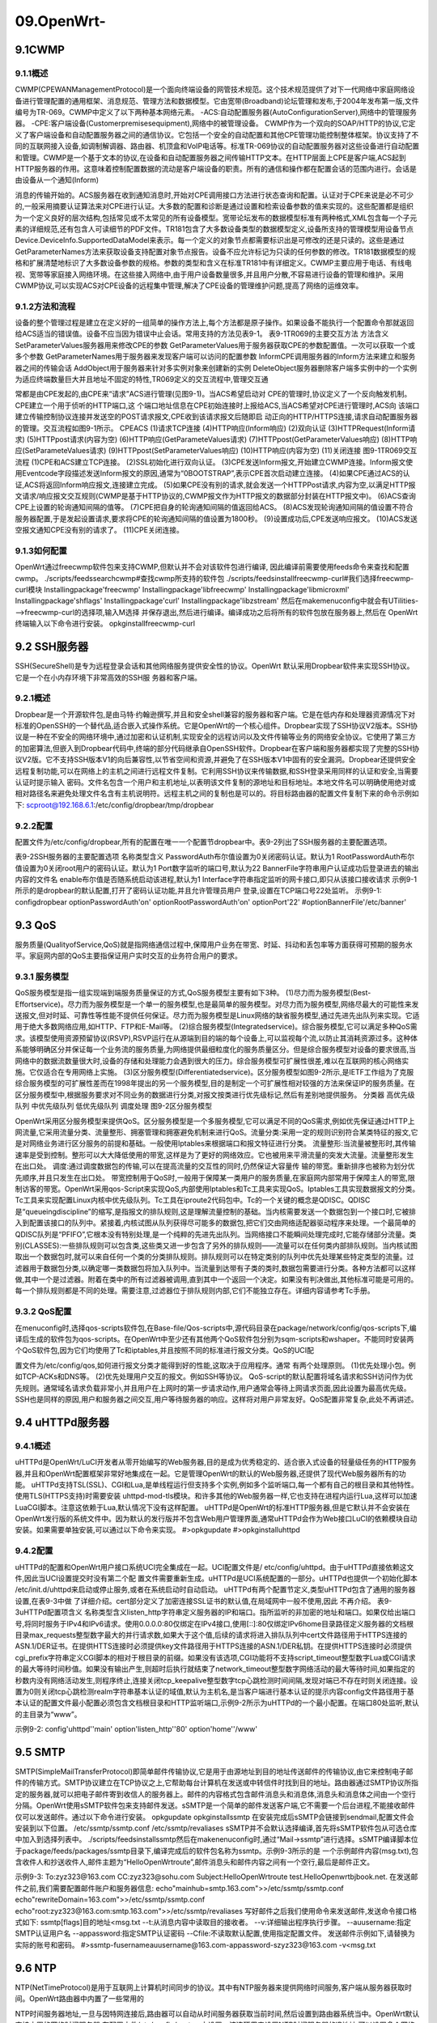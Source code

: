 09.OpenWrt-
===========================================================

9.1CWMP
-----------------------------------------------------------

9.1.1概述
~~~~~~~~~~~~~~~~~~~~~~~~~~~~~~~~~~~~~~~~~~~~~~~~~~~~~~~~~~~

CWMP(CPEWANManagementProtocol)是一个面向终端设备的网管技术规范。这个技术规范提供了对下一代网络中家庭网络设备进行管理配置的通用框架、消息规范、管理方法和数据模型。它由宽带(Broadband)论坛管理和发布,于2004年发布第一版,文件编号为TR-069。CWMP中定义了以下两种基本网络元素。
-ACS:自动配置服务器(AutoConfigurationServer),网络中的管理服务器。
-CPE:客户端设备(Customerpremisesequipment),网络中的被管理设备。
CWMP作为一个双向的SOAP/HTTP的协议,它定义了客户端设备和自动配置服务器之间的通信协议。它包括一个安全的自动配置和其他CPE管理功能控制整体框架。协议支持了不同的互联网接入设备,如调制解调器、路由器、机顶盒和VoIP电话等。标准TR-069协议的自动配置服务器对这些设备进行自动配置和管理。CWMP是一个基于文本的协议,在设备和自动配置服务器之间传输HTTP文本。在HTTP层面上CPE是客户端,ACS起到HTTP服务器的作用。这意味着控制配置数据的流动是客户端设备的职责。所有的通信和操作都在配置会话的范围内进行。会话是由设备从一个通知(Inform)

消息的传输开始的。ACS服务器在收到通知消息时,开始对CPE调用接口方法进行状态查询和配置。认证对于CPE来说是必不可少的,一般采用摘要认证算法来对CPE进行认证。大多数的配置和诊断是通过设置和检索设备参数的值来实现的。这些配置都是组织为一个定义良好的层次结构,包括常见或不太常见的所有设备模型。宽带论坛发布的数据模型标准有两种格式,XML包含每一个子元素的详细规范,还有包含人可读细节的PDF文件。TR181包含了大多数设备类型的数据模型定义,设备所支持的管理模型用设备节点Device.DeviceInfo.SupportedDataModel来表示。每一个定义的对象节点都需要标识出是可修改的还是只读的。这些是通过GetParameterNames方法来获取设备支持配置对象节点报告。设备不应允许标记为只读的任何参数的修改。TR181数据模型的规格和扩展清楚地标识了大多数设备参数的规格。参数的类型和含义在标准TR181中有详细定义。CWMP主要应用于电话、有线电视、宽带等家庭接入网络环境。在这些接入网络中,由于用户设备数量很多,并且用户分散,不容易进行设备的管理和维护。采用CWMP协议,可以实现ACS对CPE设备的远程集中管理,解决了CPE设备的管理维护问题,提高了网络的运维效率。

9.1.2方法和流程
~~~~~~~~~~~~~~~~~~~~~~~~~~~~~~~~~~~~~~~~~~~~~~~~~~~~~~~~~~~

设备的整个管理过程是建立在定义好的一组简单的操作方法上,每个方法都是原子操作。如果设备不能执行一个配置命令那就返回给ACS适当的错误值。设备不应当因为错误中止会话。常用支持的方法见表9-1。
表9-1TR069的主要交互方法
方法含义
SetParameterValues服务器用来修改CPE的参数
GetParameterValues用于服务器获取CPE的参数配置值。一次可以获取一个或多个参数
GetParameterNames用于服务器来发现客户端可以访问的配置参数
InformCPE调用服务器的Inform方法来建立和服务器之间的传输会话
AddObject用于服务器来针对多实例对象来创建新的实例
DeleteObject服务器删除客户端多实例中的一个实例为适应终端数量巨大并且地址不固定的特性,TR069定义的交互流程中,管理交互通

常都是由CPE发起的,由CPE来“请求”ACS进行管理(见图9-1)。当ACS希望启动对
CPE的管理时,协议定义了一个反向触发机制。CPE建立一个用于侦听的HTTP端口,这
个端口地址信息在CPE初始连接时上报给ACS,当ACS希望对CPE进行管理时,ACS向
该端口建立传输控制协议连接并发送空的POST请求报文,CPE收到该请求报文后随即启
动正向的HTTP/HTTPS连接,请求自动配置服务器的管理。交互流程如图9-1所示。
CPEACS
(1)请求TCP连接
(4)HTTP响应(Inform响应)
(2)双向认证
(3)HTTPRequest(Inform请求)
(5)HTTPpost请求(内容为空)
(6)HTTP响应(GetParameteValues请求)
(7)HTTPpost(GetParameterValues响应)
(8)HTTP响应(SetParameteValues请求)
(9)HTTPpost(SetParameterValues响应)
(10)HTTP响应(内容为空)
(11)关闭连接
图9-1TR069交互流程
(1)CPE和ACS建立TCP连接。
(2)SSL初始化进行双向认证。
(3)CPE发送Inform报文,开始建立CWMP连接。Inform报文使用Eventcode字段描述发送Inform报文的原因,通常为“0BOOTSTRAP”,表示CPE首次启动建立连接。
(4)如果CPE通过ACS的认证,ACS将返回Inform响应报文,连接建立完成。
(5)如果CPE没有别的请求,就会发送一个HTTPPost请求,内容为空,以满足HTTP报文请求/响应报文交互规则(CWMP是基于HTTP协议的,CWMP报文作为HTTP报文的数据部分封装在HTTP报文中)。
(6)ACS查询CPE上设置的轮询通知间隔的值等。
(7)CPE把自身的轮询通知间隔的值返回给ACS。
(8)ACS发现轮询通知间隔的值设置不符合服务器配置,于是发起设置请求,要求将CPE的轮询通知间隔的值设置为1800秒。
(9)设置成功后,CPE发送响应报文。
(10)ACS发送空报文通知CPE没有别的请求了。
(11)CPE关闭连接。

9.1.3如何配置
~~~~~~~~~~~~~~~~~~~~~~~~~~~~~~~~~~~~~~~~~~~~~~~~~~~~~~~~~~~

OpenWrt通过freecwmp软件包来支持CWMP,但默认并不会对该软件包进行编译,
因此编译前需要使用feeds命令来查找和配置cwmp。
./scripts/feedssearchcwmp#查找cwmp所支持的软件包
./scripts/feedsinstallfreecwmp-curl#我们选择freecwmp-curl模块
Installingpackage'freecwmp'
Installingpackage'libfreecwmp'
Installingpackage'libmicroxml'
Installingpackage'shflags'
Installingpackage'curl'
Installingpackage'libzstream'
然后在makemenuconfig中就会有UTilities--->freecwmp-curl的选择项,输入M选择
并保存退出,然后进行编译。编译成功之后将所有的软件包放在服务器上,然后在
OpenWrt终端输入以下命令进行安装。
opkginstallfreecwmp-curl

9.2 SSH服务器
-----------------------------------------------------------

SSH(SecureShell)是专为远程登录会话和其他网络服务提供安全性的协议。OpenWrt
默认采用Dropbear软件来实现SSH协议。它是一个在小内存环境下非常高效的SSH服
务器和客户端。

9.2.1概述
~~~~~~~~~~~~~~~~~~~~~~~~~~~~~~~~~~~~~~~~~~~~~~~~~~~~~~~~~~~

Dropbear是一个开源软件包,是由马特·约翰逊撰写,并且和安全shell兼容的服务器和客户端。它是在低内存和处理器资源情况下对标准的OpenSSH的一个替代品,适合嵌入式操作系统。它是OpenWrt的一个核心组件。Dropbear实现了SSH协议V2版本。SSH协议是一种在不安全的网络环境中,通过加密和认证机制,实现安全的远程访问以及文件传输等业务的网络安全协议。它使用了第三方的加密算法,但嵌入到Dropbear代码中,终端的部分代码继承自OpenSSH软件。Dropbear在客户端和服务器都实现了完整的SSH协议V2版。它不支持SSH版本V1的向后兼容性,以节省空间和资源,并避免了在SSH版本V1中固有的安全漏洞。Dropbear还提供安全远程复制功能,可以在网络上的主机之间进行远程文件复制。它利用SSH协议来传输数据,和SSH登录采用同样的认证和安全,当需要认证时提示输入
密码。文件名包含一个用户和主机地址,以表明该文件复制的源地址和目标地址。本地文件名可以明确使用绝对或相对路径名来避免处理文件名含有主机说明符。远程主机之间的复制也是可以的。将目标路由器的配置文件复制下来的命令示例如下:
scproot@192.168.6.1:/etc/config/dropbear/tmp/dropbear

9.2.2配置
~~~~~~~~~~~~~~~~~~~~~~~~~~~~~~~~~~~~~~~~~~~~~~~~~~~~~~~~~~~

配置文件为/etc/config/dropbear,所有的配置在唯一一个配置节dropbear中。表9-2列出了SSH服务器的主要配置选项。


表9-2SSH服务器的主要配置选项
名称类型含义
PasswordAuth布尔值设置为0关闭密码认证。默认为1
RootPasswordAuth布尔值设置为0关闭root用户的密码认证。默认为1
Port数字监听的端口号,默认为22
BannerFile字符串用户认证成功后登录进去的输出内容的文件名
enable布尔值是否随系统启动该进程,默认为1
Interface字符串指定监听的网卡接口,即只从该接口接收请求
示例9-1所示的是dropbear的默认配置,打开了密码认证功能,并且允许管理员用户
登录,设置在TCP端口号22处监听。
示例9-1:
configdropbear
optionPasswordAuth'on'
optionRootPasswordAuth'on'
optionPort'22'
#optionBannerFile'/etc/banner'

9.3 QoS
-----------------------------------------------------------

服务质量(QualityofService,QoS)就是指网络通信过程中,保障用户业务在带宽、时延、抖动和丢包率等方面获得可预期的服务水平。家庭网内部的QoS主要指保证用户实时交互的业务符合用户的要求。

9.3.1 服务模型
~~~~~~~~~~~~~~~~~~~~~~~~~~~~~~~~~~~~~~~~~~~~~~~~~~~~~~~~~~~

QoS服务模型是指一组实现端到端服务质量保证的方式,QoS服务模型主要有如下3种。
(1)尽力而为服务模型(Best-Effortservice)。尽力而为服务模型是一个单一的服务模型,也是最简单的服务模型。对尽力而为服务模型,网络尽最大的可能性来发送报文,但对时延、可靠性等性能不提供任何保证。尽力而为服务模型是Linux网络的缺省服务模型,通过先进先出队列来实现。它适用于绝大多数网络应用,如HTTP、FTP和E-Mail等。
(2)综合服务模型(Integratedservice)。综合服务模型,它可以满足多种QoS需求。该模型使用资源预留协议(RSVP),RSVP运行在从源端到目的端的每个设备上,可以监视每个流,以防止其消耗资源过多。这种体系能够明确区分并保证每一个业务流的服务质量,为网络提供最细粒度化的服务质量区分。但是综合服务模型对设备的要求很高,当网络中的数据流数量很大时,设备的存储和处理能力会遇到很大的压力。综合服务模型可扩展性很差,难以在互联网的核心网络实施。它仅适合在专用网络上实施。
(3)区分服务模型(Differentiatedservice)。区分服务模型如图9-2所示,是IETF工作组为了克服综合服务模型的可扩展性差而在1998年提出的另一个服务模型,目的是制定一个可扩展性相对较强的方法来保证IP的服务质量。在区分服务模型中,根据服务要求对不同业务的数据进行分类,对报文按类进行优先级标记,然后有差别地提供服务。
分类器
高优先级队列
中优先级队列
低优先级队列
调度处理
图9-2区分服务模型

OpenWrt采用区分服务模型来提供QoS。区分服务模型是一个多服务模型,它可以满足不同的QoS需求,例如优先保证通过HTTP上网流量,它采用流量分类、流量整形、拥塞管理和拥塞避免机制来进行QoS。流量分类:采用一定的规则识别符合某类特征的报文,它是对网络业务进行区分服务的前提和基础。一般使用Iptables来根据端口和报文特征进行分类。
流量整形:当流量被整形时,其传输速率是受到控制。整形可以大大降低使用的带宽,这样是为了更好的网络效应。它也被用来平滑流量的突发大流量。流量整形发生在出口处。
调度:通过调度数据包的传输,可以在提高流量的交互性的同时,仍然保证大容量传
输的带宽。重新排序也被称为划分优先顺序,并且只发生在出口处。
带宽控制用于QoS时,一般用于保障某一类用户的服务质量,在家庭网内部常用于保障主人的带宽,限制访客的带宽。OpenWrt采用qos-Script来实现QoS,内部使用Iptables和Tc工具来实现QoS。Iptables工具实现数据报文的分类。Tc工具来实现配置Linux内核中优先级队列。Tc工具在iproute2代码包中。Tc的一个关键的概念是QDISC。QDISC是“queueingdiscipline”的缩写,是指报文的排队规则,这是理解流量控制的基础。当内核需要发送一个数据包到一个接口时,它被排入到配置该接口的队列中。紧接着,内核试图从队列获得尽可能多的数据包,把它们交由网络适配器驱动程序来处理。一个最简单的QDISC队列是“PFIFO”,它根本没有特别处理,是一个纯粹的先进先出队列。当网络接口不能瞬间处理完成时,它能存储部分流量。类别(CLASSES):一些排队规则可以包含类,这些类又进一步包含了另外的排队规则——流量可以在任何类内部排队规则。当内核试图取出一个数据包时,就可以来自任何一个类的分类排队规则。排队规则可以在特定类别的队列中优先处理某些特定类型的流量。过滤器用于数据包分类,以确定哪一类数据包将加入队列中。当流量到达带有子类的类时,数据包需要进行分类。各种方法都可以这样做,其中一个是过滤器。附着在类中的所有过滤器被调用,直到其中一个返回一个决定。如果没有判决做出,其他标准可能是可用的。每一个排队规则都是不同的处理。需要注意,过滤器位于排队规则内部,它们不能独立存在。详细内容请参考Tc手册。

9.3.2 QoS配置
~~~~~~~~~~~~~~~~~~~~~~~~~~~~~~~~~~~~~~~~~~~~~~~~~~~~~~~~~~~

在menuconfig时,选择qos-scripts软件包,在Base-file/Qos-scripts中,源代码目录在package/network/config/qos-scripts下,编译后生成的软件包为qos-scripts。在OpenWrt中至少还有其他两个QoS软件包分别为sqm-scripts和wshaper。不能同时安装两个QoS软件包,因为它们均使用了Tc和iptables,并且按照不同的标准进行报文分类。QoS的UCI配

置文件为/etc/config/qos,如何进行报文分类才能得到好的性能,这取决于应用程序。通常
有两个处理原则。
(1)优先处理小包。例如TCP-ACKs和DNS等。
(2)优先处理用户交互的报文。例如SSH等协议。
QoS-script的默认配置将域名请求和SSH访问作为优先规则。通常域名请求负载非常小,并且用户在上网时的第一步请求动作,用户通常会等待上网请求页面,因此设置为最高优先级。SSH也是同样的原因,用户和服务器之间交互,用户等待服务器的响应。这样将对用户非常友好。QoS配置非常复杂,此处不再讲述。

9.4 uHTTPd服务器
-----------------------------------------------------------

9.4.1概述
~~~~~~~~~~~~~~~~~~~~~~~~~~~~~~~~~~~~~~~~~~~~~~~~~~~~~~~~~~~

uHTTPd是OpenWrt/LuCI开发者从零开始编写的Web服务器,目的是成为优秀稳定的、适合嵌入式设备的轻量级任务的HTTP服务器,并且和OpenWrt配置框架非常好地集成在一起。它是管理OpenWrt的默认的Web服务器,还提供了现代Web服务器所有的功能。
uHTTPd支持TSL(SSL)、CGI和Lua,是单线程运行但支持多个实例,例如多个监听端口,每一个都有自己的根目录和其他特性。使用TLS(HTTPS支持)时需要安装
uhttpd-mod-tls模块。和许多其他的Web服务器一样,它也支持在进程内运行Lua,这样可以加速LuaCGI脚本。注意这依赖于Lua,默认情况下没有这样配置。
uHTTPd是OpenWrt的标准HTTP服务器,但是它默认并不会安装在OpenWrt发行版的系统文件中。因为默认的发行版并不包含Web用户管理界面,通常uHTTPd会作为Web接口LuCI的依赖模块自动安装。如果需要单独安装,可以通过以下命令来实现。
#>opkgupdate
#>opkginstalluhttpd

9.4.2配置
~~~~~~~~~~~~~~~~~~~~~~~~~~~~~~~~~~~~~~~~~~~~~~~~~~~~~~~~~~~

uHTTPd的配置和OpenWrt用户接口系统UCI完全集成在一起。UCI配置文件是/
etc/config/uhttpd。由于uHTTPd直接依赖这文件,因此当UCI设置提交时没有第二个配
置文件需要重新生成。uHTTPd是UCI系统配置的一部分。uHTTPd也提供一个初始化脚本
/etc/init.d/uhttpd来启动或停止服务,或者在系统启动时自动启动。
uHTTPd有两个配置节定义,类型uHTTPd包含了通用的服务器设置,在表9-3中做
了详细介绍。cert部分定义了加密连接SSL证书的默认值,在局域网中一般不使用,因此
不再介绍。
表9-3uHTTPd配置项含义
名称类型含义listen_http字符串定义服务器的IP和端口。指所监听的非加密的地址和端口。如果仅给出端口号,将同时服务于IPv4和IPv6请求。使用0.0.0.0:80仅绑定在IPv4接口,使用[::]:80仅绑定IPv6home目录路径定义服务器的文档根目录max_requests整型数字最大的并行请求数,如果大于这个值,后续的请求将进入排队队列中cert文件路径用于HTTPS连接的ASN.1/DER证书。在提供HTTS连接时必须提供key文件路径用于HTTPS连接的ASN.1/DER私钥。在提供HTTPS连接时必须提供cgi_prefix字符串定义CGI脚本的相对于根目录的前缀。如果没有该选项,CGI功能将不支持script_timeout整型数字Lua或CGI请求的最大等待时间秒值。如果没有输出产生,则超时后执行就结束了network_timeout整型数字网络活动的最大等待时间,如果指定的秒数内没有网络活动发生,则程序终止,连接关闭tcp_keepalive整型数字tcp心跳检测时间间隔,发现对端已不存在时则关闭连接。设置为0则关闭tcp心跳检测realm字符串基本认证的域值,默认为主机名,是当客户端进行基本认证的提示内容config文件路径用于基本认证的配置文件最小配置必须包含文档根目录和HTTP监听端口,示例9-2所示为uHTTPd的一个最小配置。在端口80处监听,默认的主目录为“www”。

示例9-2:
config'uhttpd''main'
option'listen_http''80'
option'home''/www'

9.5 SMTP
-----------------------------------------------------------

SMTP(SimpleMailTransferProtocol)即简单邮件传输协议,它是用于由源地址到目的地址传送邮件的传输协议,由它来控制电子邮件的传输方式。SMTP协议建立在TCP协议之上,它帮助每台计算机在发送或中转信件时找到目的地址。路由器通过SMTP协议所指定的服务器,就可以把电子邮件寄到收信人的服务器上。邮件的内容格式包含邮件消息头和消息体,消息头和消息体之间由一个空行分隔。OpenWrt使用sSMTP软件包来支持邮件发送。sSMTP是一个简单的邮件发送客户端,它不需要一个后台进程,不能接收邮件仅可以发送邮件。通过以下命令进行安装。
opkgupdate
opkginstallssmtp
在安装完成后sSMTP会链接到sendmail,配置文件会安装到以下位置。
/etc/ssmtp/ssmtp.conf
/etc/ssmtp/revaliases
sSMTP并不会默认选择编译,首先将sSMTP软件包从可选仓库中加入到选择列表中。
./scripts/feedsinstallssmtp然后在makenenuconfig时,通过“Mail→ssmtp”进行选择。sSMTP编译脚本位于package/feeds/packages/ssmtp目录下,编译完成后的软件包名称为ssmtp。示例9-3所示的是
一个示例邮件内容(msg.txt),包含收件人和抄送收件人,邮件主题为“HelloOpenWrtroute”,邮件消息头和邮件内容之间有一个空行,最后是邮件正文。


示例9-3:
To:zyz323@163.com
CC:zyz323@sohu.com
Subject:HelloOpenWrtroute
test.HelloOpenwrtbjbook.net.
在发送邮件之前,我们需要配置邮件账户和服务器信息:
echo"mainhub=smtp.163.com">>/etc/ssmtp/ssmtp.conf
echo"rewriteDomain=163.com">>/etc/ssmtp/ssmtp.conf
echo"root:zyz323@163.com:smtp.163.com">>/etc/ssmtp/revaliases
写好邮件之后我们使用命令来发送邮件,发送命令接口格式如下:
ssmtp[flags]目的地址<msg.txt
--t:从消息内容中读取目的接收者。
--v:详细输出程序执行步骤。
--auusername:指定SMTP认证用户名
--appassword:指定SMTP认证密码
--Cfile:不读取默认配置,使用指定配置文件。
发送邮件示例如下,请替换为实际的账号和密码。
#>ssmtp-fusernameauusername@163.com-appassword-szyz323@163.com
-v<msg.txt

9.6 NTP
-----------------------------------------------------------

NTP(NetTimeProtocol)是用于互联网上计算机时间同步的协议。其中有NTP服务器来提供网络时间服务,客户端从服务器获取时间。OpenWrt路由器中内置了一些常用的

NTP时间服务器地址,一旦与因特网连接后,路由器可以自动从时间服务器获取当前时间,然后设置到路由器系统当中。OpenWrt默认支持内置的网络时间服务器,在配置文件/etc/config/system中设置。该选项用来设置NTP时间服务器的IP地址,可以设置多个网络时间服务器。注意:
- 关闭路由器电源后,没有电池的路由器时间信息会丢失,只有再次开机连上因特网后,路由器才会自动获取GMT时间。
- 必须先设置系统时间后,路由器的防火墙的时间限定才能生效。
- 另外可以不采用NTP时间,通过date命令来手动设置系统时间。
在调试时我们可以使用date命令手动设置路由器的时间,然后等待路由器进行时间更新。使用date命令也可以来查询当前时间。date命令如果没有指定选项,则默认输出当前时间。设置时需要传递一个-s选项,后面再以引号传递时间字符串。推荐使用
“YYYY-MM-DDhh:mm:ss”的格式进行时间设置:
date–s'2015-12-2000:00:00'
OpenWrt也支持提供NTP服务器,可以控制配置文件来打开和关闭NTP服务器,系
统重启后生效。也可以通过调用/etc/init.d/sysntpdrestart命令生效。命令设置如下:
ucisetsystem.ntp.enable=1
ucicommitsystem

9.7 PPPoE
-----------------------------------------------------------

PPP在RFC1661中描述,是针对拨号连接的解决方案。PPP是一种分层的协议,物理层用来进行实际的点到点连接。由链路控制层(LCP)发起对链路的建立、配置和测试。在LCP初始化完成后,通过一种或多种网络控制协议来传送特定协议族的通信。PPPoE是指在以太网上进行拨号因特网连接。PPPoE是目前使用最为广泛的广域网协议,因为其具有以下几个特征。
(1)能够控制数据链路的创建。
(2)能够对IP地址进行分配和管理。
(3)采用应用最广泛的以太网介质传输。
(4)能够配置链路并对链路进行质量测试和错误检查。PPPoE也支持身份验证,身份验证选项用于创建链路的发起方输入信息,用于确保发起方发起连接时拥有管理员的许可。

可供选择的验证方式有两种。
(1)PAP(密码验证协议)。以客户端明文方式传递用户名和密码,服务器和本身所存储的密码进行比较验证。
(2)CHAP(握手质询验证协议)。服务器向客户端发送挑战消息,客户端使用密码和挑战消息计算出请求值再次发送给服务器。服务器将请求消息和本地计算出的字符串进行对比,如果符合则身份验证通过,否则拒绝下一步请求。CHAP密码不在网络中明文传输,因此保证了密码不被泄漏。另外使用了不可预知的,
可变随机值来防止回放攻击。

9.7.1 CHAP验证过程
~~~~~~~~~~~~~~~~~~~~~~~~~~~~~~~~~~~~~~~~~~~~~~~~~~~~~~~~~~~

(1)首先由客户端发起连接请求。
(2)服务器收到连接请求后向客户端发送一个CHAP质询消息。CHAP质询消息包含
以下内容。
-质询分组的类型标识符。
-ID:标识该质询分组的序列号。
-Random=随机数。
-质询方的认证名。
服务器保存随机数和ID以便后续计算认证。
(3)客户端收到质询消息,并进行解析。解析完成后将序列号、随机数和口令连接到
一起并计算MD5值,这是一个单向MD5哈希值,不能从结果计算出原始值,但可以从
MD5值来判断原始值是否正确。这个数值放在请求中当作认证信息发送给服务器。报文

包含以下4部分内容。
-02:CHAP回应分组类型标识符。
-ID:序列号,从质询分组中复制而来。
-Hash字符串,随机值和口令的哈希值。
-设备认证名称。
(4)服务器收到带有认证的连接请求报文后,从序列号找出原始的质询随机数,将序
列号、随机数及口令使用MD5算法计算哈希值。将自己计算的哈希值和客户端请求的哈
希值进行比较,如果一致则认证通过,否则认证失败。认证成功消息包含以下3部分内容。
-03:CHAP认证成功消息类型标识符。
-ID:序列号,是会话的标识,直接从认证请求中复制而来。
-“Welcomein”:文本消息,表示认证通过。
如果认证失败,则发送认证失败消息,主要包含以下内容。
-04:CHAP认证失败消息类型标识符。
-ID:序列号,是会话的标识,直接从认证请求中复制而来。
-“Authenticationfailure”:文本消息,表示认证失败。
CHAP认证过程如图9-3所示。
图9-3CHAP认证过程


9.7.2 PPPoE配置
~~~~~~~~~~~~~~~~~~~~~~~~~~~~~~~~~~~~~~~~~~~~~~~~~~~~~~~~~~~

最典型的是用户名和密码,配置文件为/etc/ppp/chap-secrets,由用户名、提供者和密码3部分组成。配置选项在/etc/ppp/options中。在实际配置中使用UCI网络配置文件network,在表8-12中已经进行说明。

9.8无线基础
-----------------------------------------------------------

9.8.1什么是无线
~~~~~~~~~~~~~~~~~~~~~~~~~~~~~~~~~~~~~~~~~~~~~~~~~~~~~~~~~~~

无线是使用射频技术,利用无线电波发送与接收数据,无须中断网络即可实现移动办公。IEEE802.11是无线网络的协议标准,计算机之间的无线通信需要共同遵守IEEE802.11规则。共同的协议标准是确保不同厂商生产设备实现互通与兼容的基础,到目前为止,IEEE正式发布的无线网络协议标准共有IEEE802.11、IEEE802.11a、IEEE802.11b、IEEE 802.11g、IEEE802.11ac和IEEE802.11ng等。

9.8.2 优点
~~~~~~~~~~~~~~~~~~~~~~~~~~~~~~~~~~~~~~~~~~~~~~~~~~~~~~~~~~~

(1)灵活性。在无线网络信号覆盖的任何地方,对于支持无线客户端的设备而言,在获取相应权限的前提下,都可以随时接入此无线网络,这对于有线网络来说是不可能实现的。
(2)成本和安装。无须布置网线,安装简单。
(3)扩展性。无线网络能够应用于多种拓扑结构的网络中。可以通过简便地改变无线
配置,而完成不同的功能。
9.8.3缺点
~~~~~~~~~~~~~~~~~~~~~~~~~~~~~~~~~~~~~~~~~~~~~~~~~~~~~~~~~~~

(1)性能。无线局域网是依靠无线电波进行传输的,这些电波通过无线发射装置进行发射,而建筑物、车辆、树木和其他障碍物都可能阻碍电磁波的传输,所以会影响网络的性能。
(2)速率。无线信道的传输速率与有线信道相比要低得多。目前,无线局域网的最大传输速率为802.11ac标准的1.3Gbit/s。
(3)安全性。无线电波不要求建立物理的连接通道,再加上无线信号是发散的。所以传输信号很容易被监听到,这样会造成通信内容被泄露。

9.8.4安全
~~~~~~~~~~~~~~~~~~~~~~~~~~~~~~~~~~~~~~~~~~~~~~~~~~~~~~~~~~~

无线的安全性必须要慎重考虑,中国推出的无线局域网鉴别和保密基础结构(WAPI)无线网络标准也主要是针对无线局域网的安全性而提出的。具体说来,无线局域网目前所使用的安全机制主要有以下一些。
(1)服务集标示符(ServiceSetIdentifier,SSID)是用于识别无线设备的服务配置标示符,相当于无线接入点(AccessPoint,AP)的名称。它可以提供最低级别的访问控制功能,用户在连接不提供服务集标示符广播功能的无线路由器时,必须要知晓该无线路由器服务集标示符,否则就无法连接。
(2)有线等效保密(WiredEquivalentPrivacy,WEP)协议是无线网络上信息加密的一种标准方法。它一方面用于防止没有正确的有线等效保密密钥的非法用户接入网络,另一方面只允许具有正确的有线等效保密密钥的用户对数据进行加密和解密。
(3)无线保护接入(Wi-FiProtectedAccess,WPA)是有线等效保密协议的替代方案,它是由IEEE802.11i安全规范派生而来,并与其兼容。它可以保护IEEE802.11的所有版本,而且其安全性比目前广泛采用的有线等效保密技术更好。

9.8.5认识OpenWrt无线接口
~~~~~~~~~~~~~~~~~~~~~~~~~~~~~~~~~~~~~~~~~~~~~~~~~~~~~~~~~~~

(1)无线接口操作工具(iwconfig)。
ath0IEEE802.11acESSID:"WIRELESS_0001"
Mode:MasterFrequency:5.745GHzAccessPoint:18:9D:54:10:10:04
BitRate:1.3Gb/sTx-Power=23dBm


RTSthr:offFragmentthr:off
Encryptionkey:off
PowerManagement:off
LinkQuality=0/94Signallevel=-95dBmNoiselevel=-95dBm
Rxinvalidnwid:107Rxinvalidcrypt:0Rxinvalidfrag:0
Txexcessiveretries:0Invalidmisc:0Missedbeacon:0
ath1IEEE802.11ngESSID:"WIRELESS_0002"
Mode:MasterFrequency:2.412GHzAccessPoint:18:9D:54:10:10:01
BitRate:216.7Mb/sTx-Power=20dBm
RTSthr:offFragmentthr:off
Encryptionkey:off
PowerManagement:off
LinkQuality=94/94Signallevel=-96dBmNoiselevel=-95dBm
Rxinvalidnwid:1071Rxinvalidcrypt:0Rxinvalidfrag:0
Txexcessiveretries:0Invalidmisc:0Missedbeacon:0
(2)无线接口分析。
两个无线接口:ath0和ath1
IEEE802.11ac:使用的MAC层协议,802.11ng为2.4G,802.11ac为5G
ESSID:接口广播的SSID名称
Mode:工作模式,Master\mixed
Frequency:无线接口工作的频率
AccessPoint:无线接口的MAC地址
BitRate:比特率,单位为Mbit/s
Tx-Power:发射功率
RTSthr:用来解决数据冲突的RTS阀值
Fragmentthr:数据帧分片阀值
Encryptionkey:无线密码
PowerManagement:电源管理开关
LinkQuality/Signallevel/Noiselevel:链路质量、信号级别、噪声级别
9.8无线基础191
9.8.6OpenWrt无线配置
(1)配置文件名称:/etc/config/wireless。
(2)配置文件内容如下所示。
configwifi-device'wifi0'
optionmacaddr'18:9D:54:10:10:01'
optiontxpower'20'
optioncountry'CN'
optionhwmode'11g'
optionchannel'auto'
configwifi-iface
optiondevice'wifi0'
optionnetwork'lan'
optionmode'ap'
optionssid'WIRELESS_0002'
optionkey'11111111'
optionencryption'psk2'
configwifi-device'wifi1'
optionmacaddr'18:9D:54:10:10:04'
optionhwmode'11ac'
optiontxpower'21'
optioncountry'CN'
optionhtmode'HT20'
optionchannel'149'
configwifi-iface
optiondevice'wifi1'
optionnetwork'lan'
optionmode'ap'
optionssid'WIRELESS_0001'
optionencryption'none+'
(3)配置文件分析。见表9-4。

表9-4无线网络参数解析
名称类型含义
wifi-device字符串无线网络物理设备名称
macaddr字符串无线网络物理设备的MAC地址
txpower字符串设备发射功率,和iwconfig看到的接口发射功率对应
country字符串国家编码
hwmode字符串设备工作模式,11g代表2.4G,11ac代表5G,和iwconfig看到的
接口工作模式对应
channel字符串设备工作信道,自动或者1-14(2.4G)
device字符串三层接口和物理接口绑定设置
network字符串网络层工作方式,例如:"lan"
mode字符串接口工作模式,例如:"station""ap"
ssid字符串无线网络标识符
key字符串无线网络密码
encryption字符串无线加密方式,例如:"psk2""wpa-psk"
(4)配置设置。OpenWrt配置使用系统UCI工具进行设置。
例如,设置无线信道时:
ucisetwireless.wifi0.channel='auto'
将无线配置写入配置文件:
ucicommit
